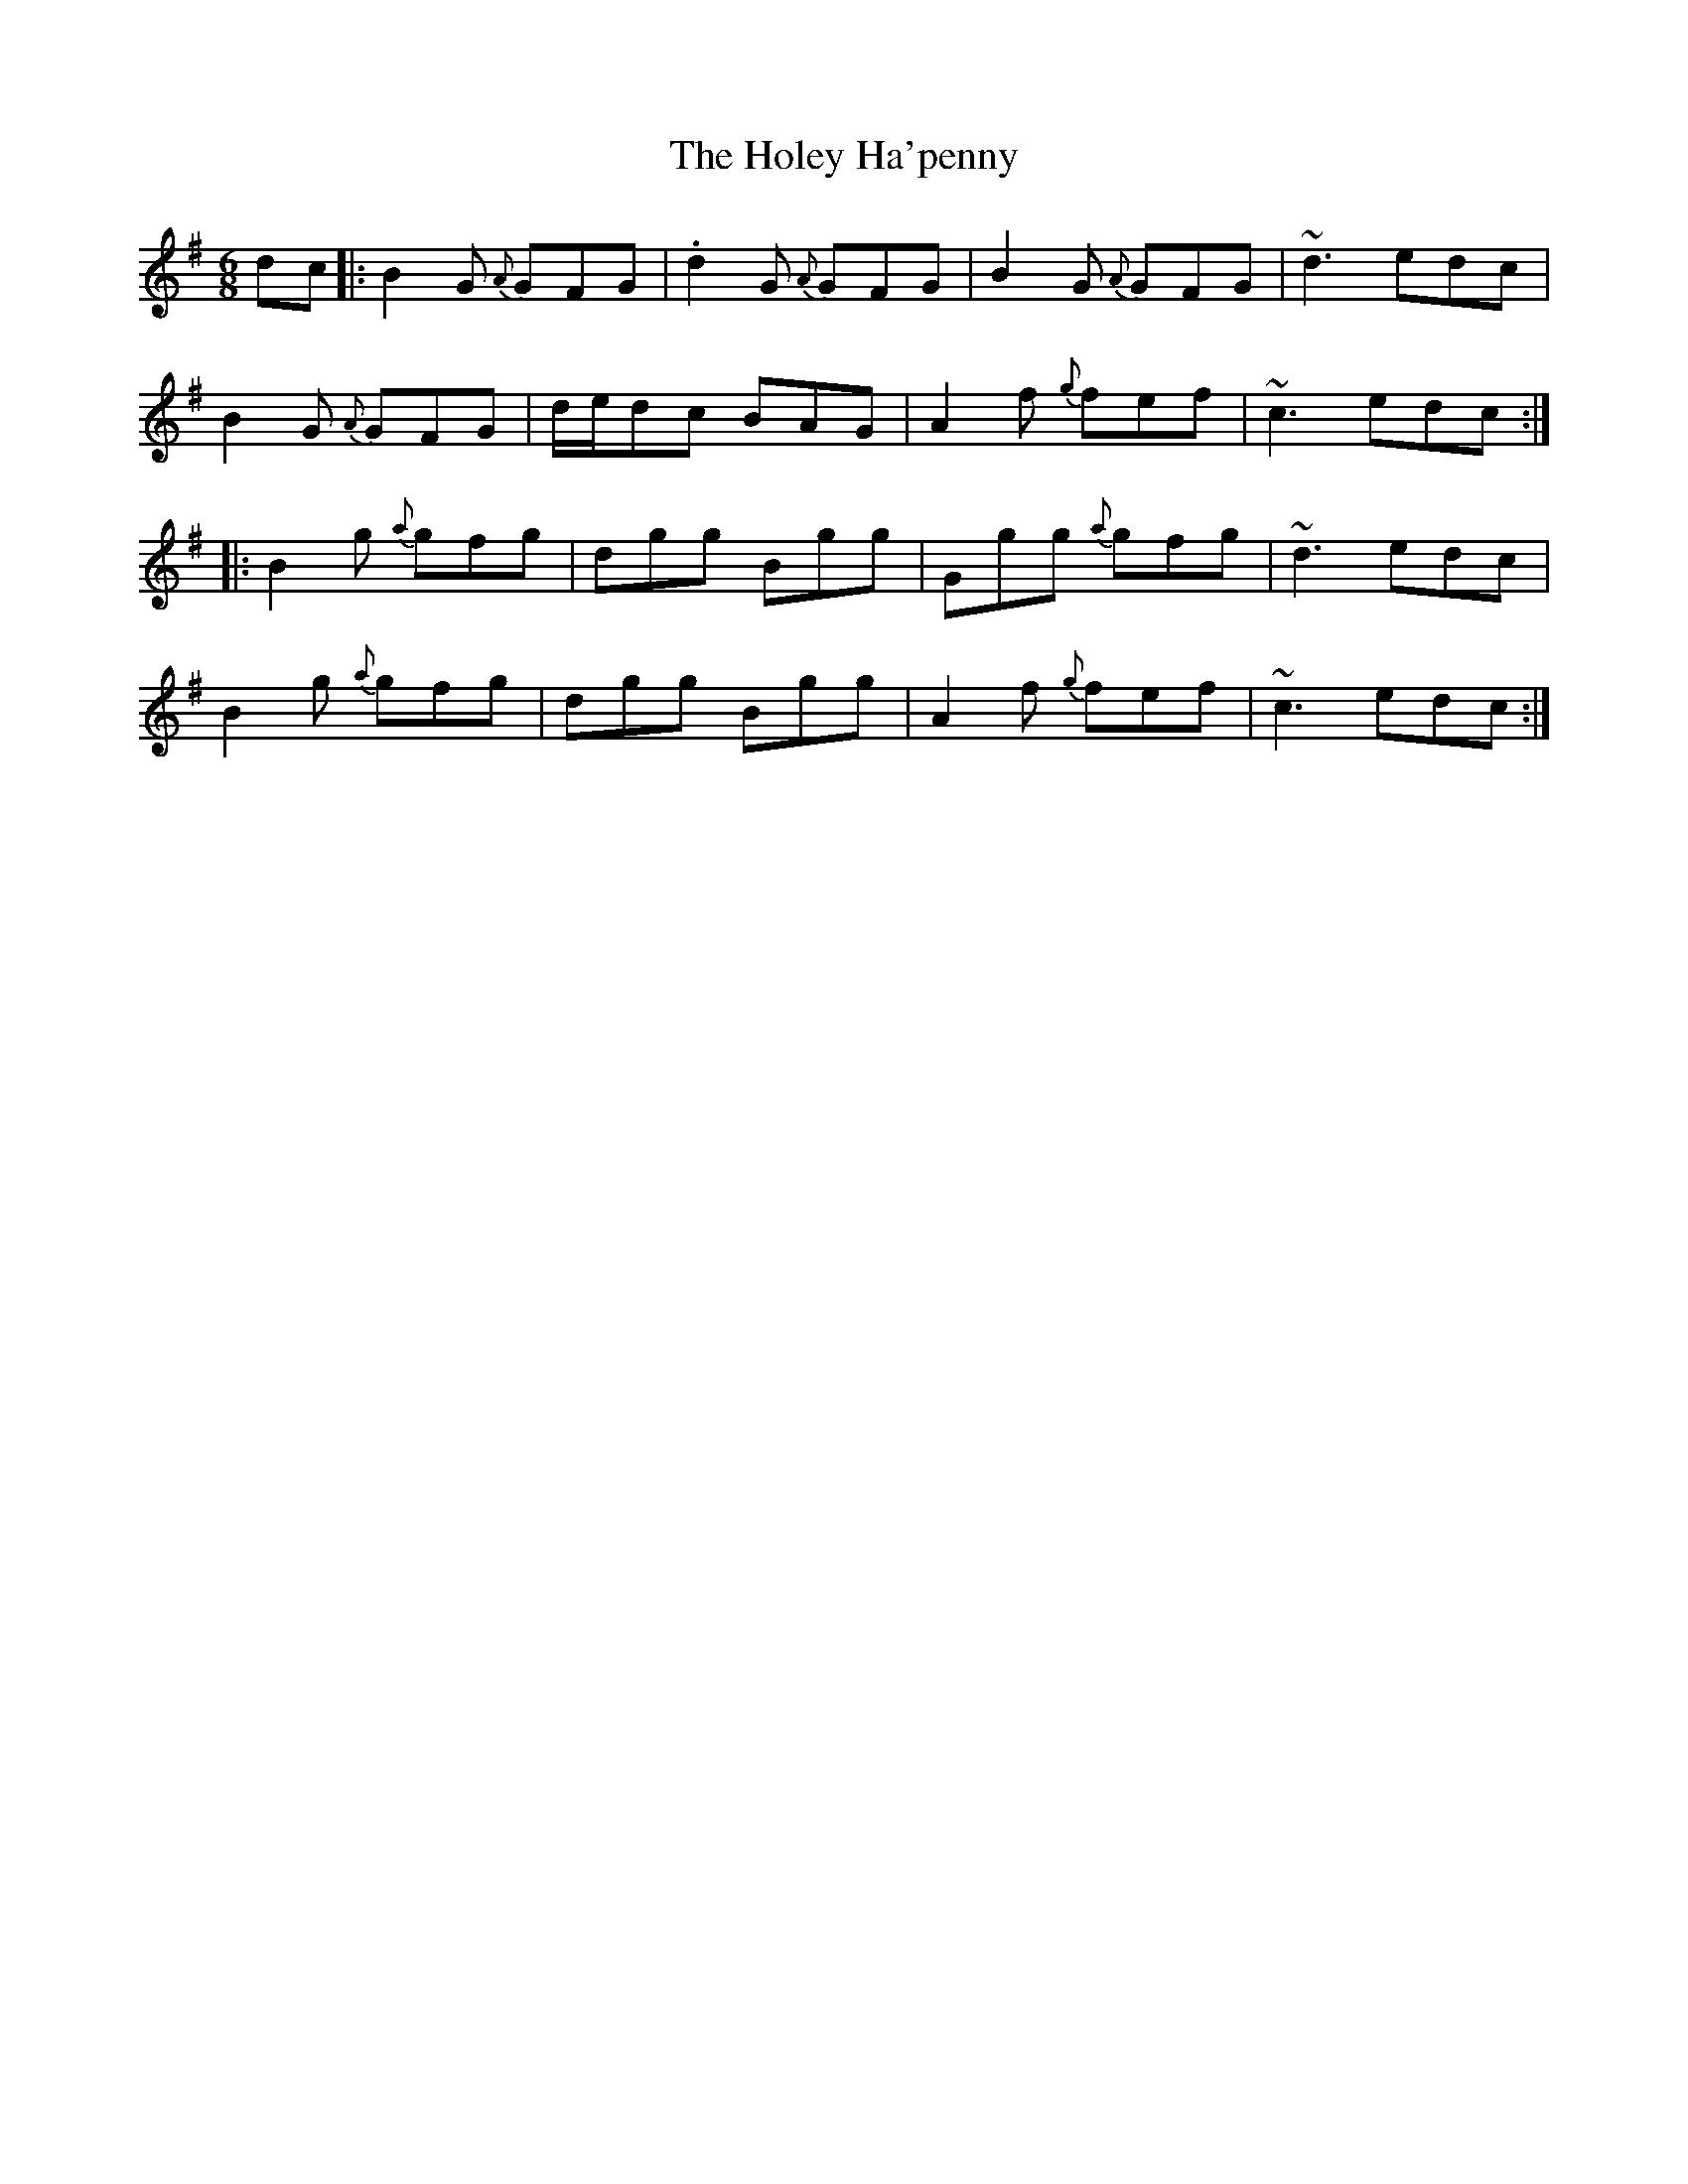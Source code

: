 X: 17650
T: Holey Ha'penny, The
R: jig
M: 6/8
K: Gmajor
dc|:B2G {A}GFG|.d2G {A}GFG|B2G {A}GFG|~d3 edc|
B2G {A}GFG|d/e/dc BAG|A2f {g}fef|~c3 edc:|
|:B2g {a}gfg|dgg Bgg|Ggg {a}gfg|~d3 edc|
B2g {a}gfg|dgg Bgg|A2f {g}fef|~c3 edc:|

